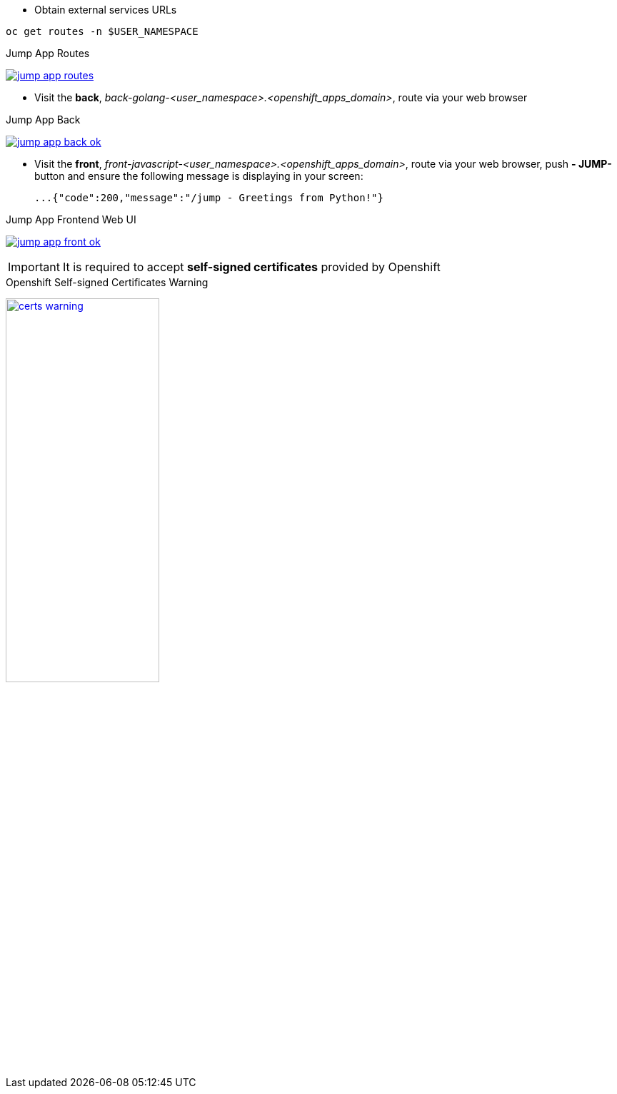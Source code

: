 - Obtain external services URLs

[.lines_7]
[.console-input]
[source,input,subs="+macros,+attributes"]
----
oc get routes -n $USER_NAMESPACE
----

.Jump App Routes
image:04-troubleshooting/jump-app-routes.png[link=../_images/04-troubleshooting/jump-app-routes.png,window=_blank]

- Visit the *back*, _back-golang-<user_namespace>.<openshift_apps_domain>_, route via your web browser

.Jump App Back
image:04-troubleshooting/jump-app-back-ok.png[link=../_images/04-troubleshooting/jump-app-back-ok.png,window=_blank]

- Visit the *front*, _front-javascript-<user_namespace>.<openshift_apps_domain>_, route via your web browser, push *- JUMP-* button and ensure the following message is displaying in your screen:

 ...{"code":200,"message":"/jump - Greetings from Python!"}

.Jump App Frontend Web UI
image:04-troubleshooting/jump-app-front-ok.png[link=../_images/04-troubleshooting/jump-app-front-ok.png,window=_blank]

IMPORTANT: It is required to accept *self-signed certificates* provided by Openshift

.Openshift Self-signed Certificates Warning
image:04-troubleshooting/certs_warning.png[width=50%,link=../_images/04-troubleshooting/certs_warning.png,window=_blank]
